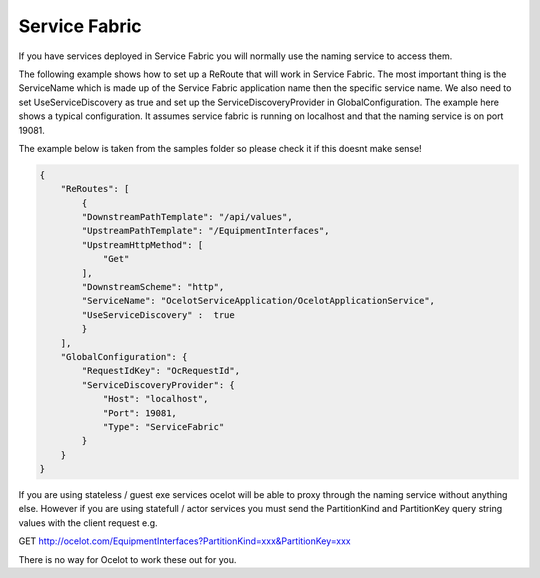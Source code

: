 Service Fabric
==============

If you have services deployed in Service Fabric you will normally use the naming service to access them.

The following example shows how to set up a ReRoute that will work in Service Fabric. The most important thing is the ServiceName which is made up of the 
Service Fabric application name then the specific service name. We also need to set UseServiceDiscovery as true and set up the ServiceDiscoveryProvider in 
GlobalConfiguration. The example here shows a typical configuration. It assumes service fabric is running on localhost and that the naming service is on port 19081.

The example below is taken from the samples folder so please check it if this doesnt make sense!

.. code-block:: json

    {
        "ReRoutes": [
            {
            "DownstreamPathTemplate": "/api/values",
            "UpstreamPathTemplate": "/EquipmentInterfaces",
            "UpstreamHttpMethod": [
                "Get"
            ],
            "DownstreamScheme": "http",
            "ServiceName": "OcelotServiceApplication/OcelotApplicationService",
            "UseServiceDiscovery" :  true
            }
        ],
        "GlobalConfiguration": {
            "RequestIdKey": "OcRequestId",
            "ServiceDiscoveryProvider": {
                "Host": "localhost",
                "Port": 19081,
                "Type": "ServiceFabric"
            }
        }
    }

If you are using stateless / guest exe services ocelot will be able to proxy through the naming service without anything else. However
if you are using statefull / actor services you must send the PartitionKind and PartitionKey query string values with the client
request e.g.

GET http://ocelot.com/EquipmentInterfaces?PartitionKind=xxx&PartitionKey=xxx

There is no way for Ocelot to work these out for you. 
